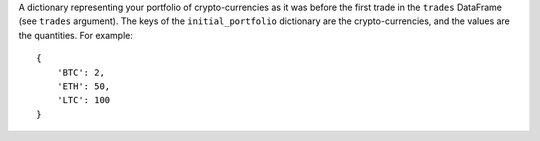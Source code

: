 A dictionary representing your portfolio of
crypto-currencies as it was before the first trade in the ``trades``
DataFrame (see ``trades`` argument). The keys of the ``initial_portfolio``
dictionary are the crypto-currencies, and the values are the
quantities. For example::

    {
        'BTC': 2,
        'ETH': 50,
        'LTC': 100
    }
